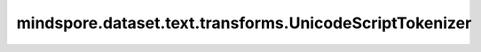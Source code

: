 mindspore.dataset.text.transforms.UnicodeScriptTokenizer
========================================================

.. py:class:: mindspore.dataset.text.transforms.UnicodeScriptTokenizer(keep_whitespace=False, with_offsets=False)

    使用UnicodeScript分词器对字符串进行分词。

    .. note:: Windows 平台尚不支持 UnicodeScriptTokenizer。

    **参数：**

    - **keep_whitespace** (bool, 可选) - 是否输出空白标记(token)，默认值：False。
    - **with_offsets** (bool, 可选) - 是否输出标记(token)的偏移量，默认值：False。

    **异常：**

    - **TypeError** - 参数 `keep_whitespace` 的类型不为bool。
    - **TypeError** - 参数 `with_offsets` 的类型不为bool。

